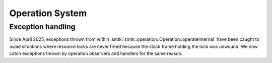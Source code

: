 Operation System
================

Exception handling
------------------

Since April 2025, exceptions thrown from within :smtk:`smtk::operation::Operation::operateInternal`
have been caught to avoid situations where resource locks are never freed because the stack frame
holding the lock was unwound. We now catch exceptions thrown by operation observers and handlers
for the same reason.
